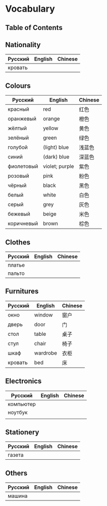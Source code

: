 * Vocabulary
** Table of Contents

** Nationality
| Русский | English | Chinese |
|---------+---------+---------|
| кровать |         |         |

** Colours
| Русский    | English        | Chinese |
|------------+----------------+---------|
| красный    | red            | 红色    |
| оранжевый  | orange         | 橙色    |
| жёлтый     | yellow         | 黄色    |
| зелёный    | green          | 绿色    |
| голубой    | (light) blue   | 浅蓝色  |
| синий      | (dark) blue    | 深蓝色  |
| фиолетовый | violet; purple | 紫色    |
| розовый    | pink           | 粉色    |
| чёрный     | black          | 黑色    |
| белый      | white          | 白色    |
| серый      | grey           | 灰色    |
| бежевый    | beige          | 米色    |
| коричневый | brown          | 棕色    |

** Clothes
| Русский | English | Chinese |
|---------+---------+---------|
| платье  |         |         |
| пальто  |         |         |

** Furnitures
| Русский | English  | Chinese |
|---------+----------+---------|
| окно    | window   | 窗户    |
| дверь   | door     | 门      |
| стол    | table    | 桌子    |
| стул    | chair    | 椅子    |
| шкаф    | wardrobe | 衣柜    |
| кровать | bed      | 床      |

** Electronics
| Русский   | English | Chinese |
|-----------+---------+---------|
| компьютер |         |         |
| ноутбук   |         |         |
|           |         |         |

** Stationery
| Русский | English | Chinese |
|---------+---------+---------|
| газета  |         |         |

** Others
| Русский | English | Chinese |
|---------+---------+---------|
| машина  |         |         |
